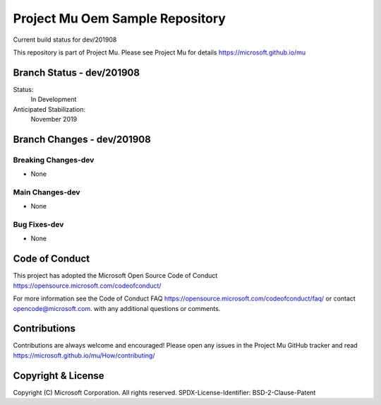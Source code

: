 ================================
Project Mu Oem Sample Repository
================================

.. |build_status_windows| image:: https://dev.azure.com/projectmu/mu/_apis/build/status/mu_oem_sample%20PR%20gate?branchName=dev/201908

|build_status_windows| Current build status for dev/201908


This repository is part of Project Mu.  Please see Project Mu for details https://microsoft.github.io/mu

Branch Status - dev/201908
==============================

Status:
  In Development

Anticipated Stabilization:
  November 2019


Branch Changes - dev/201908
===============================

Breaking Changes-dev
--------------------

- None

Main Changes-dev
----------------

- None

Bug Fixes-dev
-------------

- None

Code of Conduct
===============

This project has adopted the Microsoft Open Source Code of Conduct https://opensource.microsoft.com/codeofconduct/

For more information see the Code of Conduct FAQ https://opensource.microsoft.com/codeofconduct/faq/
or contact `opencode@microsoft.com <mailto:opencode@microsoft.com>`_. with any additional questions or comments.

Contributions
=============

Contributions are always welcome and encouraged!
Please open any issues in the Project Mu GitHub tracker and read https://microsoft.github.io/mu/How/contributing/


Copyright & License
===================

Copyright (C) Microsoft Corporation. All rights reserved.
SPDX-License-Identifier: BSD-2-Clause-Patent
